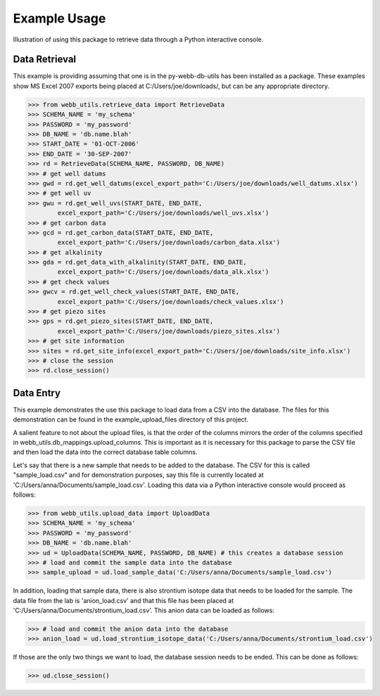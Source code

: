Example Usage
**********************************
Illustration of using this package to retrieve data through
a Python interactive console.

Data Retrieval
==================================
This example is providing assuming that one is in the 
py-webb-db-utils has been installed as a package. These 
examples show MS Excel 2007 exports being placed at 
C:/Users/joe/downloads/, but can be any appropriate directory.

>>> from webb_utils.retrieve_data import RetrieveData
>>> SCHEMA_NAME = 'my_schema'
>>> PASSWORD = 'my_password'
>>> DB_NAME = 'db.name.blah'
>>> START_DATE = '01-OCT-2006'
>>> END_DATE = '30-SEP-2007'
>>> rd = RetrieveData(SCHEMA_NAME, PASSWORD, DB_NAME)
>>> # get well datums
>>> gwd = rd.get_well_datums(excel_export_path='C:/Users/joe/downloads/well_datums.xlsx') 
>>> # get well uv
>>> gwu = rd.get_well_uvs(START_DATE, END_DATE, 
	excel_export_path='C:/Users/joe/downloads/well_uvs.xlsx')
>>> # get carbon data
>>> gcd = rd.get_carbon_data(START_DATE, END_DATE, 
	excel_export_path='C:/Users/joe/downloads/carbon_data.xlsx')
>>> # get alkalinity
>>> gda = rd.get_data_with_alkalinity(START_DATE, END_DATE, 
	excel_export_path='C:/Users/joe/downloads/data_alk.xlsx')
>>> # get check values
>>> gwcv = rd.get_well_check_values(START_DATE, END_DATE, 
	excel_export_path='C:/Users/joe/downloads/check_values.xlsx')
>>> # get piezo sites
>>> gps = rd.get_piezo_sites(START_DATE, END_DATE, 
	excel_export_path='C:/Users/joe/downloads/piezo_sites.xlsx') 
>>> # get site information
>>> sites = rd.get_site_info(excel_export_path='C:/Users/joe/downloads/site_info.xlsx')
>>> # close the session
>>> rd.close_session()

Data Entry
==================================
This example demonstrates the use this package to load
data from a CSV into the database. The files for this demonstration
can be found in the example_upload_files directory of this project.

A salient feature to not about the upload files, is that the
order of the columns mirrors the order of the columns specified
in webb_utils.db_mappings.upload_columns. This is important as
it is necessary for this package to parse the CSV file and then 
load the data into the correct database table columns.

Let's say that there is a new sample that needs to be added
to the database. The CSV for this is called "sample_load.csv"
and for demonstration purposes, say this file is 
currently located at 'C:/Users/anna/Documents/sample_load.csv'.
Loading this data via a Python interactive console would proceed as follows:

>>> from webb_utils.upload_data import UploadData
>>> SCHEMA_NAME = 'my_schema'
>>> PASSWORD = 'my_password'
>>> DB_NAME = 'db.name.blah'
>>> ud = UploadData(SCHEMA_NAME, PASSWORD, DB_NAME) # this creates a database session
>>> # load and commit the sample data into the database
>>> sample_upload = ud.load_sample_data('C:/Users/anna/Documents/sample_load.csv')

In addition, loading that sample data, there is also strontium
isotope data that needs to be loaded for the sample. The data file
from the lab is 'anion_load.csv' and that this file has been placed at
'C:/Users/anna/Documents/strontium_load.csv'. This anion data can be loaded
as follows:

>>> # load and commit the anion data into the database
>>> anion_load = ud.load_strontium_isotope_data('C:/Users/anna/Documents/strontium_load.csv') 

If those are the only two things we want to load,
the database session needs to be ended. This can be
done as follows:

>>> ud.close_session()